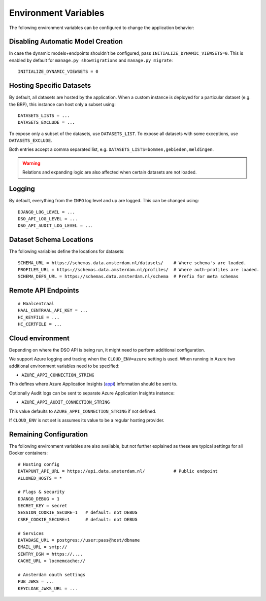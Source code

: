 .. highlight:: console

Environment Variables
=====================

The following environment variables can be configured to change the application behavior:

Disabling Automatic Model Creation
----------------------------------

.. _INITIALIZE_DYNAMIC_VIEWSETS:

In case the dynamic models+endpoints shouldn't be configured, pass ``INITIALIZE_DYNAMIC_VIEWSETS=0``.
This is enabled by default for ``manage.py showmigrations`` and ``manage.py migrate``::

    INITIALIZE_DYNAMIC_VIEWSETS = 0

Hosting Specific Datasets
-------------------------

.. _DATASETS_LIST:
.. _DATASETS_EXCLUDE:

By default, all datasets are hosted by the application.
When a custom instance is deployed for a particular dataset (e.g. the BRP),
this instance can host only a subset using::

    DATASETS_LISTS = ...
    DATASETS_EXCLUDE = ...

To expose only a subset of the datasets, use ``DATASETS_LIST``.
To expose all datasets with some exceptions, use ``DATASETS_EXCLUDE``.

Both entries accept a comma separated list, e.g. ``DATASETS_LISTS=bommen,gebieden,meldingen``.

.. warning::

    Relations and expanding logic are also affected when certain datasets are not loaded.

Logging
-------

By default, everything from the ``INFO`` log level and up are logged.
This can be changed using::

    DJANGO_LOG_LEVEL = ...
    DSO_API_LOG_LEVEL = ...
    DSO_API_AUDIT_LOG_LEVEL = ...


Dataset Schema Locations
------------------------

.. _SCHEMA_URL:
.. _PROFILES_URL:

The following variables define the locations for datasets::

    SCHEMA_URL = https://schemas.data.amsterdam.nl/datasets/    # Where schema's are loaded.
    PROFILES_URL = https://schemas.data.amsterdam.nl/profiles/  # Where auth-profiles are loaded.
    SCHEMA_DEFS_URL = https://schemas.data.amsterdam.nl/schema  # Prefix for meta schemas


Remote API Endpoints
--------------------

::

    # Haalcentraal
    HAAL_CENTRAAL_API_KEY = ...
    HC_KEYFILE = ...
    HC_CERTFILE = ...


Cloud environment
-----------------

Depending on where the DSO API is being run, it might need to perform additional configuration.

We support Azure logging and tracing when the ``CLOUD_ENV=azure`` setting is used.
When running in Azure two additional environment variables need to be
specified:

-  ``AZURE_APPI_CONNECTION_STRING``

This defines where Azure Application Insights
(`appi <https://docs.microsoft.com/en-us/azure/cloud-adoption-framework/ready/azure-best-practices/resource-abbreviations>`_)
information should be sent to.

Optionally Audit logs can be sent to separate Azure Application Insights instance:

-  ``AZURE_APPI_AUDIT_CONNECTION_STRING``

This value defaults to ``AZURE_APPI_CONNECTION_STRING`` if not defined.


If ``CLOUD_ENV`` is not set is assumes its value to be a regular hosting provider.


Remaining Configuration
-----------------------

The following environment variables are also available,
but not further explained as these are typical settings for all Docker containers::

    # Hosting config
    DATAPUNT_API_URL = https://api.data.amsterdam.nl/           # Public endpoint
    ALLOWED_HOSTS = *

    # Flags & security
    DJANGO_DEBUG = 1
    SECRET_KEY = secret
    SESSION_COOKIE_SECURE=1   # default: not DEBUG
    CSRF_COOKIE_SECURE=1      # default: not DEBUG

    # Services
    DATABASE_URL = postgres://user:pass@host/dbname
    EMAIL_URL = smtp://
    SENTRY_DSN = https://....
    CACHE_URL = locmemcache://

    # Amsterdam oauth settings
    PUB_JWKS = ...
    KEYCLOAK_JWKS_URL = ...
